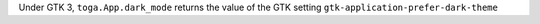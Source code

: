 Under GTK 3, ``toga.App.dark_mode`` returns the value of the GTK setting ``gtk-application-prefer-dark-theme``
